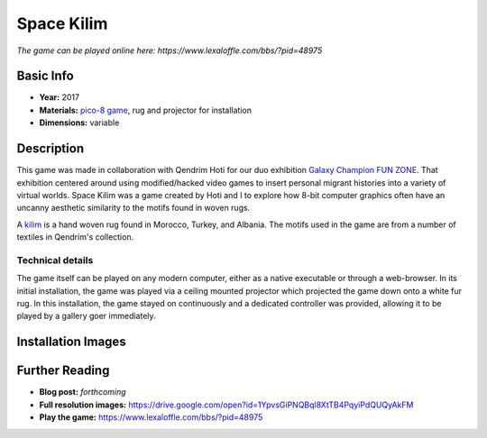 Space Kilim
*********************
.. image:: ./images/kilim_5.gif
    :width: 400px

*The game can be played online here: https://www.lexaloffle.com/bbs/?pid=48975*

Basic Info
==========
- **Year:** 2017
- **Materials:** `pico-8 game <https://www.lexaloffle.com/pico-8.php>`_, rug and projector for installation
- **Dimensions:** variable

Description
===========
This game was made in collaboration with Qendrim Hoti for our duo exhibition `Galaxy Champion FUN ZONE <https://maxlupo.com/galaxy-champion-fun-zone/>`_. That exhibition centered around using modified/hacked video games to insert personal migrant histories into a variety of virtual worlds. Space Kilim was a game created by Hoti and I to explore how 8-bit computer graphics often have an uncanny aesthetic similarity to the motifs found in woven rugs.

.. image:: ./images/kilim_039.png
    :width: 500px

A `kilim <https://en.wikipedia.org/wiki/Kilim>`_ is a hand woven rug found in Morocco, Turkey, and Albania. The motifs used in the game are from a number of textiles in Qendrim's collection.

Technical details
------------------------------
The game itself can be played on any modern computer, either as a native executable or through a web-browser. In its initial installation, the game was played via a ceiling mounted projector which projected the game down onto a white fur rug. In this installation, the game stayed on continuously and a dedicated controller was provided, allowing it to be played by a gallery goer immediately.


Installation Images
====================
.. image:: ./images/Kilim_2.JPG
    :width: 650px

.. image:: ./images/Kilim_1.JPG
    :width: 650px

Further Reading
==================
- **Blog post:** *forthcoming*
- **Full resolution images:** https://drive.google.com/open?id=1YpvsGiPNQBql8XtTB4PqyiPdQUQyAkFM
- **Play the game:** https://www.lexaloffle.com/bbs/?pid=48975
